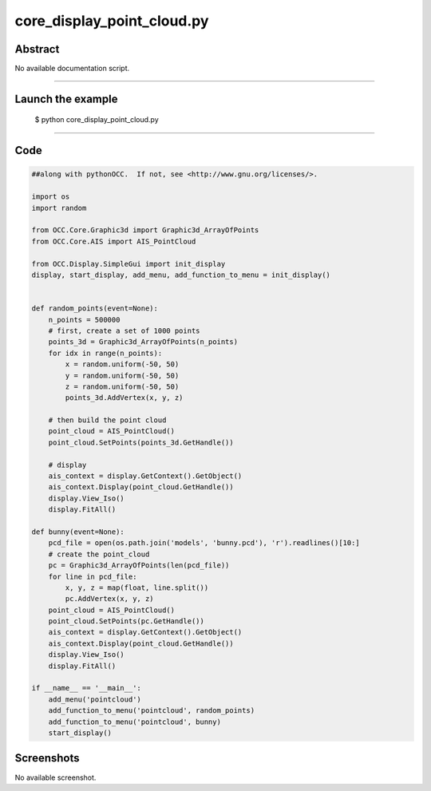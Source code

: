 core_display_point_cloud.py
===========================

Abstract
^^^^^^^^

No available documentation script.


------

Launch the example
^^^^^^^^^^^^^^^^^^

  $ python core_display_point_cloud.py

------


Code
^^^^


.. code-block:: python

  ##along with pythonOCC.  If not, see <http://www.gnu.org/licenses/>.
  
  import os
  import random
  
  from OCC.Core.Graphic3d import Graphic3d_ArrayOfPoints
  from OCC.Core.AIS import AIS_PointCloud
  
  from OCC.Display.SimpleGui import init_display
  display, start_display, add_menu, add_function_to_menu = init_display()
  
  
  def random_points(event=None):
      n_points = 500000
      # first, create a set of 1000 points
      points_3d = Graphic3d_ArrayOfPoints(n_points)
      for idx in range(n_points):
          x = random.uniform(-50, 50)
          y = random.uniform(-50, 50)
          z = random.uniform(-50, 50)
          points_3d.AddVertex(x, y, z)
  
      # then build the point cloud
      point_cloud = AIS_PointCloud()
      point_cloud.SetPoints(points_3d.GetHandle())
  
      # display
      ais_context = display.GetContext().GetObject()
      ais_context.Display(point_cloud.GetHandle())
      display.View_Iso()
      display.FitAll()
  
  def bunny(event=None):
      pcd_file = open(os.path.join('models', 'bunny.pcd'), 'r').readlines()[10:]
      # create the point_cloud
      pc = Graphic3d_ArrayOfPoints(len(pcd_file))
      for line in pcd_file:
          x, y, z = map(float, line.split())
          pc.AddVertex(x, y, z)
      point_cloud = AIS_PointCloud()
      point_cloud.SetPoints(pc.GetHandle())
      ais_context = display.GetContext().GetObject()
      ais_context.Display(point_cloud.GetHandle())
      display.View_Iso()
      display.FitAll()
  
  if __name__ == '__main__':
      add_menu('pointcloud')
      add_function_to_menu('pointcloud', random_points)
      add_function_to_menu('pointcloud', bunny)
      start_display()

Screenshots
^^^^^^^^^^^


No available screenshot.
